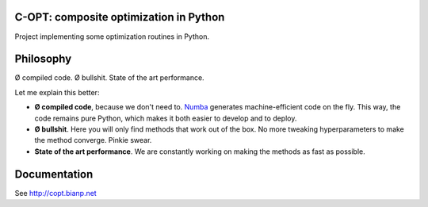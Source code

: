 .. image:: https://travis-ci.org/openopt/copt.svg?branch=master
    :target: https://travis-ci.org/openopt/copt
.. image:: https://coveralls.io/repos/github/openopt/copt/badge.svg?branch=master
   :target: https://coveralls.io/github/openopt/copt?branch=master
.. image:: https://zenodo.org/badge/46262908.svg
   :target: https://zenodo.org/badge/latestdoi/46262908

C-OPT: composite optimization in Python
=======================================

Project implementing some optimization routines in Python.


Philosophy
==========

Ø compiled code. Ø bullshit. State of the art performance.

Let me explain this better:

- **Ø compiled code**, because we don't need to. `Numba <http://numba.pydata.org/>`_ generates machine-efficient code on the fly. This way, the code remains pure Python, which makes it both easier to develop and to deploy.
    
- **Ø bullshit**. Here you will only find methods that work out of the box. No more tweaking hyperparameters to make the method converge. Pinkie swear.

- **State of the art performance**. We are constantly working on making the methods as fast as possible.


Documentation
=============

See http://copt.bianp.net
